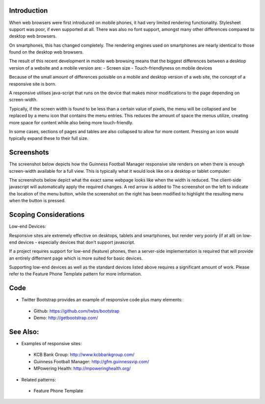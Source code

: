 Introduction
++++++++++++

When web browsers were first introduced on mobile phones, it had very limited rendering functionality. Stylesheet support was poor, if even supported at all. There was also no font support, amongst many other differences compared to desktop web browsers.

On smartphones, this has changed completely. The rendering engines used on smartphones are nearly identical to those found on the desktop web browsers.

The result of this recent development in mobile web browsing means that the biggest differences between a desktop version of a website and a mobile version are:
- Screen size
- Touch-friendlyness on mobile devices

Because of the small amount of differences possible on a mobile and desktop version of a web site, the concept of a responsive site is born.

A responsive utilises java-script that runs on the device that makes minor modifications to the page depending on screen-width.

Typically, if the screen width is found to be less than a certain value of pixels, the menu will be collapsed and be replaced by a menu icon that contains the menu entries. This reduces the amount of space the menus utilize, creating more space for content while also being more touch-friendly.

In some cases, sections of pages and tables are also collapsed to allow for more content. Pressing an icon would typically expand these to their full size.

Screenshots
+++++++++++

The screenshot below depicts how the Guinness Football Manager responsive site renders on when there is enough screen-width available for a full view. This is typically what it would look like on a desktop or tablet computer:

.. image:: desktop-web-render.png

The screenshots below depict what the exact same webpage looks like when the width is reduced. The client-side javascript will automatically apply the required changes. A red arrow is added to The screenshot on the left to indicate the location of the menu button, while the screenshot on the right has been modified to highlight the resulting menu when the button is pressed.

.. image:: mobile-web-render.png
.. image:: mobile-web-render-menu.png

Scoping Considerations
++++++++++++++++++++++

Low-end Devices:

Responsive sites are extremely effective on desktops, tablets and smartphones, but render very poorly (if at all) on low-end devices - especially devices that don't support javascript.

If a project requires support for low-end (feature) phones, then a server-side implementation is required that will provide an entirely differnent page which is more suited for basic devices.

Supporting low-end devices as well as the standard devices listed above requires a significant amount of work. Please refer to the Feature Phone Template pattern for more information.

Code
++++

- Twitter Bootstrap provides an example of responsive code plus many elements:
 - Github: https://github.com/twbs/bootstrap
 - Demo: http://getbootstrap.com/

See Also:
+++++++++

- Examples of responsive sites:
 - KCB Bank Group: http://www.kcbbankgroup.com/
 - Guinness Football Manager: http://gfm.guinnessvip.com/
 - MPowering Health: http://mpoweringhealth.org/
- Related patterns:
 - Feature Phone Template

